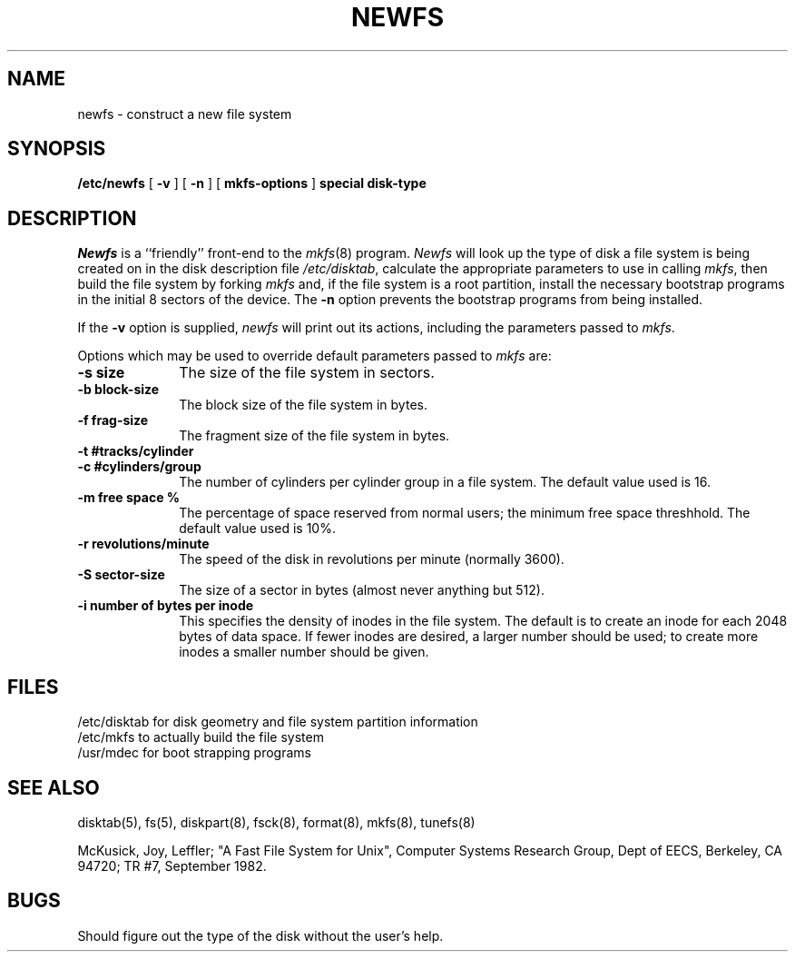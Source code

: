 .\" Copyright (c) 1983 Regents of the University of California.
.\" All rights reserved.  The Berkeley software License Agreement
.\" specifies the terms and conditions for redistribution.
.\"
.\"	@(#)newfs.8	6.1 (Berkeley) 4/27/85
.\"
.TH NEWFS 8 ""
.UC 5
.SH NAME
newfs \- construct a new file system
.SH SYNOPSIS
.B /etc/newfs
[
.B \-v
] [
.B \-n
] [
.B mkfs-options
]
.B special disk-type
.SH DESCRIPTION
.I Newfs
is a ``friendly'' front-end to the
.IR mkfs (8)
program.
.I Newfs
will look up the type of disk a file system is
being created on in the disk description
file
.IR /etc/disktab ,
calculate the appropriate
parameters to use in calling
.IR mkfs ,
then build the file system by forking 
.I mkfs 
and, if the file system is a root partition,
install the necessary bootstrap programs
in the initial 8 sectors of the device.
The
.B \-n
option prevents the 
bootstrap programs from being installed.
.PP
If the 
.B \-v
option is supplied, 
.I newfs
will print out its actions, including
the parameters passed to
.IR mkfs .
.PP
Options which may be used to override default
parameters passed to
.I mkfs
are:
.TP 10
.B \-s size
The size of the file system in sectors.
.TP 10
.B \-b block-size
The block size of the file system in bytes.  
.TP 10
.B \-f frag-size
The fragment size of the file system in bytes.
.TP 10
.B \-t #tracks/cylinder
.TP 10
.B \-c #cylinders/group
The number of cylinders per cylinder group in a file system.
The default value used is 16.
.TP 10
.B \-m free space %
The percentage of space reserved from normal users; the minimum
free space threshhold.  The default value used is 10%.
.TP 10
.B \-r revolutions/minute
The speed of the disk in revolutions per minute (normally 3600).
.TP 10
.B \-S sector-size
The size of a sector in bytes (almost never anything but 512).
.TP 10
.B \-i number of bytes per inode
This specifies the density of inodes in the file system.
The default is to create an inode for each 2048 bytes of data space.
If fewer inodes are desired, a larger number should be used;
to create more inodes a smaller number should be given.
.SH FILES
/etc/disktab	for disk geometry and file system partition information 
.br
/etc/mkfs	to actually build the file system
.br
/usr/mdec	for boot strapping programs
.SH "SEE ALSO"
disktab(5),
fs(5),
diskpart(8),
fsck(8),
format(8),
mkfs(8),
tunefs(8)
.PP
McKusick, Joy, Leffler; "A Fast File System for Unix",
Computer Systems Research Group, Dept of EECS, Berkeley, CA 94720;
TR #7, September 1982.
.SH BUGS
Should figure out the type of the disk without the user's help.
